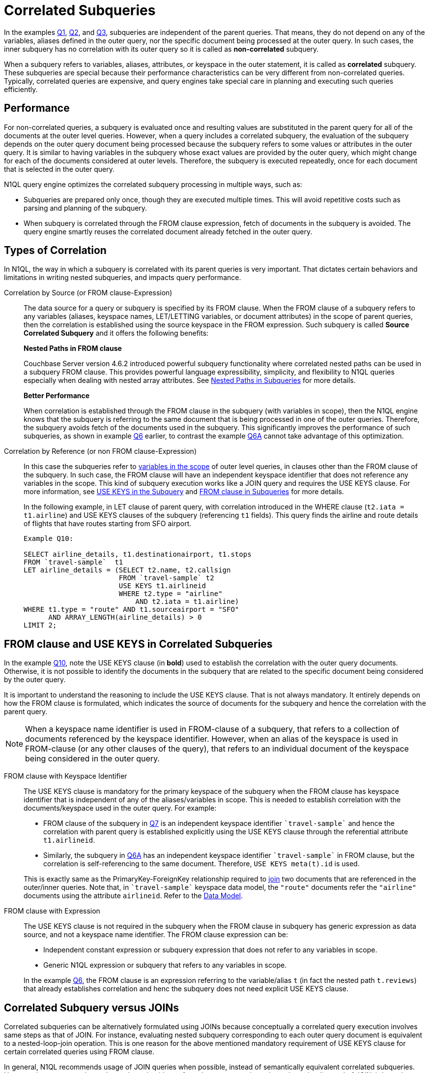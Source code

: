 = Correlated Subqueries
:page-topic-type: concept

In the examples xref:n1ql-language-reference/subqueries.adoc#Q1[Q1], xref:n1ql-language-reference/subqueries.adoc#Q2[Q2], and xref:n1ql-language-reference/subqueries.adoc#Q3[Q3], subqueries are independent of the parent queries.
That means, they do not depend on any of the variables, aliases defined in the outer query, nor the specific document being processed at the outer query.
In such cases, the inner subquery has no correlation with its outer query so it is called as *non-correlated* subquery.

When a subquery refers to variables, aliases, attributes, or keyspace in the outer statement, it is called as *correlated* subquery.
These subqueries are special because their performance characteristics can be very different from non-correlated queries.
Typically, correlated queries are expensive, and query engines take special care in planning and executing such queries efficiently.

== Performance

For non-correlated queries, a subquery is evaluated once and resulting values are substituted in the parent query for all of the documents at the outer level queries.
However, when a query includes a correlated subquery, the evaluation of the subquery depends on the outer query document being processed because the subquery refers to some values or attributes in the outer query.
It is similar to having variables in the subquery whose exact values are provided by the outer query, which might change for each of the documents considered at outer levels.
Therefore, the subquery is executed repeatedly, once for each document that is selected in the outer query.

N1QL query engine optimizes the correlated subquery processing in multiple ways, such as:

* Subqueries are prepared only once, though they are executed multiple times.
This will avoid repetitive costs such as parsing and planning of the subquery.
* When subquery is correlated through the FROM clause expression, fetch of documents in the subquery is avoided.
The query engine smartly reuses the correlated document already fetched in the outer query.

== Types of Correlation

In N1QL, the way in which a subquery is correlated with its parent queries is very important.
That dictates certain behaviors and limitations in writing nested subqueries, and impacts query performance.

Correlation by Source (or FROM clause-Expression)::
The data source for a query or subquery is specified by its FROM clause.
When the FROM clause of a subquery refers to any variables (aliases, keyspace names, LET/LETTING variables, or document attributes) in the scope of parent queries, then the correlation is established using the source keyspace in the FROM expression.
Such subquery is called *Source Correlated Subquery* and it offers the following benefits:
+
*Nested Paths in FROM clause*
+
Couchbase Server version 4.6.2 introduced powerful subquery functionality where correlated nested paths can be used in a subquery FROM clause.
This provides powerful language expressibility, simplicity, and flexibility to N1QL queries especially when dealing with nested array attributes.
See xref:n1ql-language-reference/subqueries.adoc#nested-path-expr[Nested Paths in Subqueries] for more details.
+
*Better Performance*
+
When correlation is established through the FROM clause in the subquery (with variables in scope), then the N1QL engine knows that the subquery is referring to the same document that is being processed in one of the outer queries.
Therefore, the subquery avoids fetch of the documents used in the subquery.
This significantly improves the performance of such subqueries, as shown in example xref:n1ql-language-reference/subqueries.adoc#Q6[Q6] earlier, to contrast the example xref:n1ql-language-reference/subqueries.adoc#Q6A[Q6A] cannot take advantage of this optimization.

Correlation by Reference (or non FROM clause-Expression)::
In this case the subqueries refer to xref:n1ql-language-reference/subqueries.adoc#section_onz_3tj_mz[variables in the scope] of outer level queries, in clauses other than the FROM clause of the subquery.
In such case, the FROM clause will have an independent keyspace identifier that does not reference any variables in the scope.
This kind of subquery execution works like a JOIN query and requires the USE KEYS clause.
For more information, see <<use-keys,USE KEYS in the Subquery>> and xref:n1ql-language-reference/subqueries.adoc#from-clause[FROM clause in Subqueries] for more details.
+
In the following example, in LET clause of parent query, with correlation introduced in the WHERE clause (`t2.iata = t1.airline`) and USE KEYS clauses of the subquery (referencing `t1` fields).
This query finds the airline and route details of flights that have routes starting from SFO airport.
+
[#Q10]
----
Example Q10:

SELECT airline_details, t1.destinationairport, t1.stops
FROM `travel-sample`  t1
LET airline_details = (SELECT t2.name, t2.callsign
                       FROM `travel-sample` t2
	               USE KEYS t1.airlineid
                       WHERE t2.type = "airline"
                           AND t2.iata = t1.airline)
WHERE t1.type = "route" AND t1.sourceairport = "SFO"
      AND ARRAY_LENGTH(airline_details) > 0
LIMIT 2;
----

[#use-keys]
== FROM clause and USE KEYS in Correlated Subqueries

In the example <<Q10,Q10>>, note the USE KEYS clause (in *bold*) used to establish the correlation with the outer query documents.
Otherwise, it is not possible to identify the documents in the subquery that are related to the specific document being considered by the outer query.

It is important to understand the reasoning to include the USE KEYS clause.
That is not always mandatory.
It entirely depends on how the FROM clause is formulated, which indicates the source of documents for the subquery and hence the correlation with the parent query.

NOTE: When a keyspace name identifier is used in FROM-clause of a subquery, that refers to a collection of documents referenced by the keyspace identifier.
However, when an alias of the keyspace is used in FROM-clause (or any other clauses of the query), that refers to an individual document of the keyspace being considered in the outer query.

FROM clause with Keyspace Identifier::
The USE KEYS clause is mandatory for the primary keyspace of the subquery when the FROM clause has keyspace identifier that is independent of any of the aliases/variables in scope.
This is needed to establish correlation with the documents/keyspace used in the outer query.
For example:

* FROM clause of the subquery in xref:n1ql-language-reference/subqueries.adoc#Q7[Q7] is an independent keyspace identifier `pass:c[`travel-sample`]` and hence the correlation with parent query is established explicitly using the USE KEYS clause through the referential attribute `t1.airlineid`.


* Similarly, the subquery in xref:n1ql-language-reference/subqueries.adoc#Q6A[Q6A] has an independent keyspace identifier `pass:c[`travel-sample`]` in FROM clause, but the correlation is self-referencing to the same document.
Therefore, `USE KEYS meta(t).id` is used.

+
This is exactly same as the PrimaryKey-ForeignKey relationship required to xref:n1ql-language-reference/from.adoc#join-clause[join] two documents that are referenced in the outer/inner queries.
Note that, in `pass:c[`travel-sample`]` keyspace data model, the `"route"` documents refer the `"airline"` documents using the attribute `airlineid`.
Refer to the xref:learn:data/document-data-model.adoc[Data Model].

FROM clause with Expression::
The USE KEYS clause is not required in the subquery when the FROM clause in subquery has generic expression as data source, and not a keyspace name identifier.
The FROM clause expression can be:

* Independent constant expression or subquery expression that does not refer to any variables in scope.
* Generic N1QL expression or subquery that refers to any variables in scope.

+
In the example xref:n1ql-language-reference/subqueries.adoc#Q6[Q6], the FROM clause is an expression referring to the variable/alias `t` (in fact the nested path `t.reviews`) that already establishes correlation and henc the subquery does not need explicit USE KEYS clause.

== Correlated Subquery versus JOINs

Correlated subqueries can be alternatively formulated using JOINs because conceptually a correlated query execution involves same steps as that of JOIN.
For instance, evaluating nested subquery corresponding to each outer query document is equivalent to a nested-loop-join operation.
This is one reason for the above mentioned mandatory requirement of USE KEYS clause for certain correlated queries using FROM clause.

In general, N1QL recommends usage of JOIN queries when possible, instead of semantically equivalent correlated subqueries.
However, in some cases it may be easier or intuitive to formulate some queries using subqueries (instead of JOINs).
In such case, it is recommended to understand the EXPLAIN query plans and performance of both queries.

----
Example Q7A: Earlier Q7 rewritten with JOIN

SELECT DISTINCT airline.name, airline.callsign, route.destinationairport, route.stops, route.airline
FROM `travel-sample` route
      JOIN `travel-sample` airline
      ON KEYS route.airlineid
WHERE route.type = "route"
      AND airline.type = "airline"
      AND route.sourceairport = "SFO"
LIMIT 2;
----

